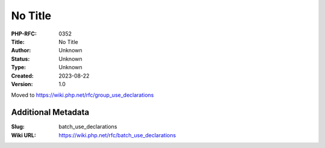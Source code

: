 No Title
========

:PHP-RFC: 0352
:Title: No Title
:Author: Unknown
:Status: Unknown
:Type: Unknown
:Created: 2023-08-22
:Version: 1.0

Moved to https://wiki.php.net/rfc/group_use_declarations

Additional Metadata
-------------------

:Slug: batch_use_declarations
:Wiki URL: https://wiki.php.net/rfc/batch_use_declarations
